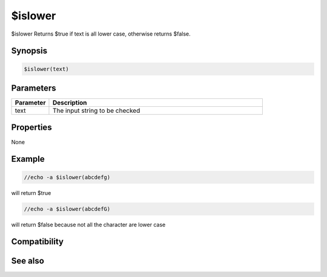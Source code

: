 $islower
========

$islower Returns $true if text is all lower case, otherwise returns $false.

Synopsis
--------

.. code:: text

    $islower(text)

Parameters
----------

.. list-table::
    :widths: 15 85
    :header-rows: 1

    * - Parameter
      - Description
    * - text 
      - The input string to be checked

Properties
----------

None

Example
-------

.. code:: text

    //echo -a $islower(abcdefg)

will return $true

.. code:: text

    //echo -a $islower(abcdefG)

will return $false because not all the character are lower case

Compatibility
-------------

.. compatibility:: 5.61

See also
--------

.. hlist::
    :columns: 4

    * :doc:`$isupper </identifiers/isupper>`
    * :doc:`$true </identifiers/true>`
    * :doc:`$false </identifiers/false>`

